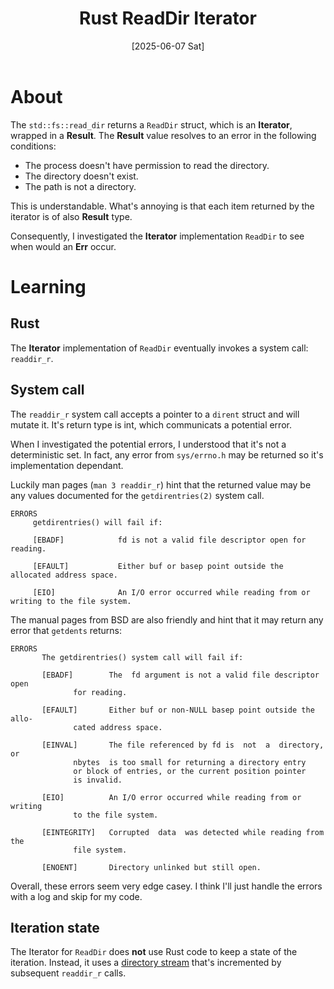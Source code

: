 #+title: Rust ReadDir Iterator
#+categories: programming
#+date: [2025-06-07 Sat]

* About

The ~std::fs::read_dir~ returns a ~ReadDir~ struct, which is an *Iterator*,
wrapped in a *Result*. The *Result* value resolves to an error in the following
conditions:

- The process doesn't have permission to read the directory.
- The directory doesn't exist.
- The path is not a directory.

This is understandable. What's annoying is that each item returned by the
iterator is of also *Result* type.

Consequently, I investigated the *Iterator* implementation ~ReadDir~ to see when
would an *Err* occur.

* Learning

** Rust

The *Iterator* implementation of ~ReadDir~ eventually invokes a system call:
~readdir_r~.

** System call

The ~readdir_r~ system call accepts a pointer to a ~dirent~ struct and will
mutate it. It's return type is int, which communicats a potential error.

When I investigated the potential errors, I understood that it's not a
deterministic set. In fact, any error from ~sys/errno.h~ may be returned so it's
implementation dependant.

Luckily man pages (~man 3 readdir_r~) hint that the returned value may be any
values documented for the ~getdirentries(2)~ system call.

#+begin_src
ERRORS
     getdirentries() will fail if:

     [EBADF]            fd is not a valid file descriptor open for reading.

     [EFAULT]           Either buf or basep point outside the allocated address space.

     [EIO]              An I/O error occurred while reading from or writing to the file system.
#+end_src

The manual pages from BSD are also friendly and hint that it may return any
error that ~getdents~ returns:

#+begin_src
ERRORS
       The getdirentries() system call will fail if:

       [EBADF]		  The  fd argument is not a valid file descriptor open
			  for reading.

       [EFAULT]		  Either buf or	non-NULL basep point outside the allo-
			  cated	address	space.

       [EINVAL]		  The file referenced by fd is	not  a	directory,  or
			  nbytes  is too small for returning a directory entry
			  or block of entries, or the current position pointer
			  is invalid.

       [EIO]		  An I/O error occurred	while reading from or  writing
			  to the file system.

       [EINTEGRITY]	  Corrupted  data  was detected	while reading from the
			  file system.

       [ENOENT]		  Directory unlinked but still open.
#+end_src

Overall, these errors seem very edge casey. I think I'll just handle the errors
with a log and skip for my code.

** Iteration state

The Iterator for ~ReadDir~ does *not* use Rust code to keep a state of the
iteration. Instead, it uses a [[https://www.gnu.org/software/libc/manual/html_node/Opening-a-Directory.html][directory stream]] that's incremented by subsequent
~readdir_r~ calls.
